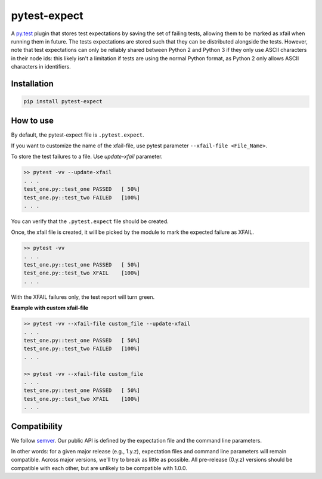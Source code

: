 pytest-expect
=============

A `py.test <http://pytest.org/latest/>`_ plugin that stores test
expectations by saving the set of failing tests, allowing them to be
marked as xfail when running them in future. The tests expectations
are stored such that they can be distributed alongside the
tests. However, note that test expectations can only be reliably
shared between Python 2 and Python 3 if they only use ASCII characters
in their node ids: this likely isn't a limitation if tests are using
the normal Python format, as Python 2 only allows ASCII characters in
identifiers.

Installation
------------
.. code-block:: language

   pip install pytest-expect

How to use
----------
By default, the pytest-expect file is ``.pytest.expect``.

If you want to customize the name of the xfail-file, use
pytest parameter ``--xfail-file <File_Name>``.

To store the test failures to a file. Use `update-xfail` parameter.

.. code-block:: language

     >> pytest -vv --update-xfail
     . . .
     test_one.py::test_one PASSED   [ 50%]
     test_one.py::test_two FAILED   [100%]
     . . .

You can verify that the ``.pytest.expect`` file should be created.

Once, the xfail file is created, it will be picked 
by the module to mark the expected failure as XFAIL.

.. code-block:: language

   >> pytest -vv
   . . .
   test_one.py::test_one PASSED   [ 50%]
   test_one.py::test_two XFAIL    [100%]
   . . .

With the XFAIL failures only, the test report will turn green.

**Example with custom xfail-file**

.. code-block:: language

     >> pytest -vv --xfail-file custom_file --update-xfail
     . . .
     test_one.py::test_one PASSED   [ 50%]
     test_one.py::test_two FAILED   [100%]
     . . .

     >> pytest -vv --xfail-file custom_file
     . . .
     test_one.py::test_one PASSED   [ 50%]
     test_one.py::test_two XFAIL    [100%]
     . . .


Compatibility
-------------

We follow `semver <http://semver.org/spec/v2.0.0.html>`_. Our public
API is defined by the expectation file and the command line parameters.

In other words: for a given major release (e.g., 1.y.z), expectation
files and command line parameters will remain compatible. Across major
versions, we'll try to break as little as possible. All pre-release
(0.y.z) versions should be compatible with each other, but are
unlikely to be compatible with 1.0.0.

